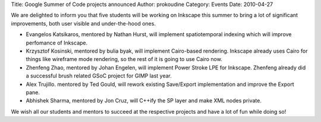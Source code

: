 Title: Google Summer of Code projects announced
Author: prokoudine
Category: Events
Date: 2010-04-27

We are delighted to inform you that five students will be working on Inkscape
this summer to bring a lot of significant improvements, both user visible and
under-the-hood ones.

* Evangelos Katsikaros, mentored by Nathan Hurst, will implement spatiotemporal
  indexing which will improve perfomance of Inkscape.

* Krzysztof Kosinski, mentored by bulia byak, will implement Cairo-based
  rendering. Inkscape already uses Cairo for things like wireframe mode
  rendering, so the rest of it is going to use Cairo now.

* Zhenfeng Zhao, mentored by Johan Engelen, will implement Power Stroke LPE for
  Inkscape. Zhenfeng already did a successful brush related GSoC project for
  GIMP last year.

* Alex Trujillo. mentored by Ted Gould, will rework existing Save/Export
  implementation and improve the Export pane.

* Abhishek Sharma, mentored by Jon Cruz, will C++ify the SP layer and make XML
  nodes private.

We wish all our students and mentors to succeed at the respective projects and
have a lot of fun while doing so!
